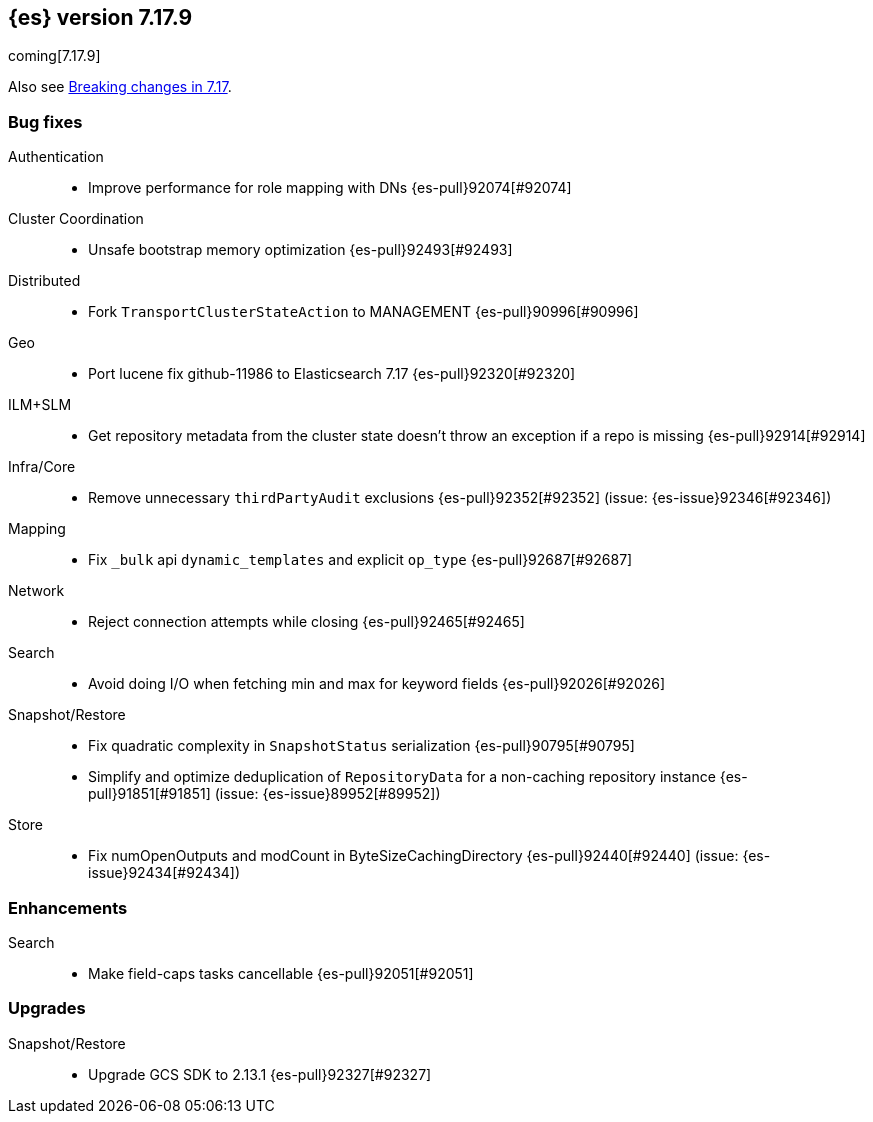 [[release-notes-7.17.9]]
== {es} version 7.17.9

coming[7.17.9]

Also see <<breaking-changes-7.17,Breaking changes in 7.17>>.

[[bug-7.17.9]]
[float]
=== Bug fixes

Authentication::
* Improve performance for role mapping with DNs {es-pull}92074[#92074]

Cluster Coordination::
* Unsafe bootstrap memory optimization {es-pull}92493[#92493]

Distributed::
* Fork `TransportClusterStateAction` to MANAGEMENT {es-pull}90996[#90996]

Geo::
* Port lucene fix github-11986 to Elasticsearch 7.17 {es-pull}92320[#92320]

ILM+SLM::
* Get repository metadata from the cluster state doesn't throw an exception if a repo is missing {es-pull}92914[#92914]

Infra/Core::
* Remove unnecessary `thirdPartyAudit` exclusions {es-pull}92352[#92352] (issue: {es-issue}92346[#92346])

Mapping::
* Fix `_bulk` api `dynamic_templates` and explicit `op_type` {es-pull}92687[#92687]

Network::
* Reject connection attempts while closing {es-pull}92465[#92465]

Search::
* Avoid doing I/O when fetching min and max for keyword fields {es-pull}92026[#92026]

Snapshot/Restore::
* Fix quadratic complexity in `SnapshotStatus` serialization {es-pull}90795[#90795]
* Simplify and optimize deduplication of `RepositoryData` for a non-caching repository instance {es-pull}91851[#91851] (issue: {es-issue}89952[#89952])

Store::
* Fix numOpenOutputs and modCount in ByteSizeCachingDirectory {es-pull}92440[#92440] (issue: {es-issue}92434[#92434])

[[enhancement-7.17.9]]
[float]
=== Enhancements

Search::
* Make field-caps tasks cancellable {es-pull}92051[#92051]

[[upgrade-7.17.9]]
[float]
=== Upgrades

Snapshot/Restore::
* Upgrade GCS SDK to 2.13.1 {es-pull}92327[#92327]


